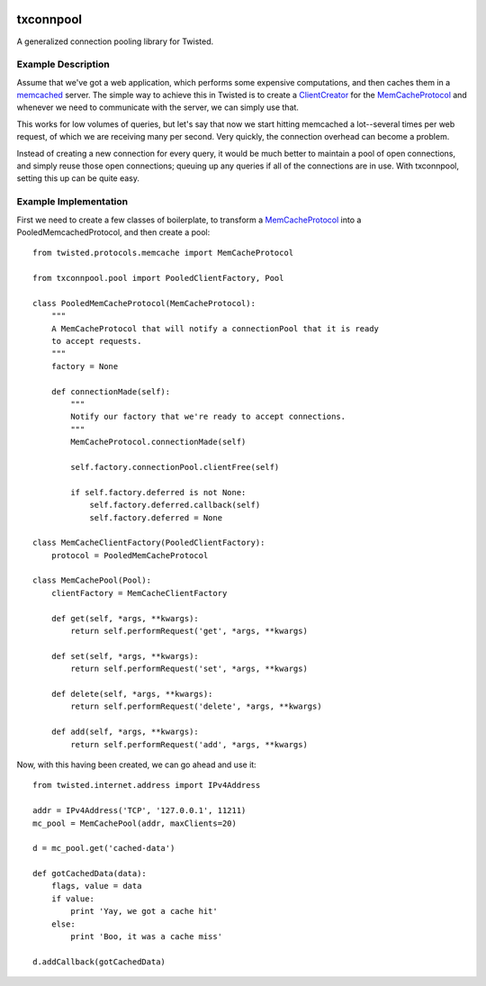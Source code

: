 .. image:: https://codecov.io/gh/zendesk/txconnpool/branch/master/graph/badge.svg
  :target: https://codecov.io/gh/zendesk/txconnpool

txconnpool
==========

A generalized connection pooling library for Twisted.


Example Description
-------------------

Assume that we've got a web application, which performs some expensive 
computations, and then caches them in a memcached_ server.  The simple way to
achieve this in Twisted is to create a ClientCreator_ for the MemCacheProtocol_
and whenever we need to communicate with the server, we can simply use that.

This works for low volumes of queries, but let's say that now we start hitting 
memcached a lot--several times per web request, of which we are receiving many
per second.  Very quickly, the connection overhead can become a problem.

Instead of creating a new connection for every query, it would be much better 
to maintain a pool of open connections, and simply reuse those open 
connections; queuing up any queries if all of the connections are in use.  With
txconnpool, setting this up can be quite easy.


Example Implementation
----------------------

First we need to create a few classes of boilerplate, to transform a
MemCacheProtocol_ into a PooledMemcachedProtocol, and then create a pool::

    from twisted.protocols.memcache import MemCacheProtocol

    from txconnpool.pool import PooledClientFactory, Pool

    class PooledMemCacheProtocol(MemCacheProtocol):
        """
        A MemCacheProtocol that will notify a connectionPool that it is ready
        to accept requests.
        """
        factory = None
    
        def connectionMade(self):
            """
            Notify our factory that we're ready to accept connections.
            """
            MemCacheProtocol.connectionMade(self)

            self.factory.connectionPool.clientFree(self)

            if self.factory.deferred is not None:
                self.factory.deferred.callback(self)
                self.factory.deferred = None

    class MemCacheClientFactory(PooledClientFactory):
        protocol = PooledMemCacheProtocol

    class MemCachePool(Pool):
        clientFactory = MemCacheClientFactory
    
        def get(self, *args, **kwargs):
            return self.performRequest('get', *args, **kwargs)

        def set(self, *args, **kwargs):
            return self.performRequest('set', *args, **kwargs)

        def delete(self, *args, **kwargs):
            return self.performRequest('delete', *args, **kwargs)

        def add(self, *args, **kwargs):
            return self.performRequest('add', *args, **kwargs)


Now, with this having been created, we can go ahead and use it::

    from twisted.internet.address import IPv4Address
    
    addr = IPv4Address('TCP', '127.0.0.1', 11211)
    mc_pool = MemCachePool(addr, maxClients=20)
    
    d = mc_pool.get('cached-data')
    
    def gotCachedData(data):
        flags, value = data
        if value:
            print 'Yay, we got a cache hit'
        else:
            print 'Boo, it was a cache miss'
    
    d.addCallback(gotCachedData)


.. _memcached: http://memcached.org/
.. _ClientCreator: http://twistedmatrix.com/documents/current/api/twisted.internet.protocol.ClientCreator.html
.. _MemCacheProtocol: http://twistedmatrix.com/documents/current/api/twisted.protocols.memcache.MemCacheProtocol.html
